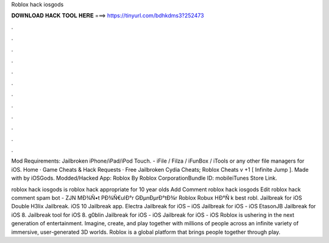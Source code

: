Roblox hack iosgods



𝐃𝐎𝐖𝐍𝐋𝐎𝐀𝐃 𝐇𝐀𝐂𝐊 𝐓𝐎𝐎𝐋 𝐇𝐄𝐑𝐄 ===> https://tinyurl.com/bdhkdms3?252473



.



.



.



.



.



.



.



.



.



.



.



.

Mod Requirements: Jailbroken iPhone/iPad/iPod Touch. - iFile / Filza / iFunBox / iTools or any other file managers for iOS. Home · Game Cheats & Hack Requests · Free Jailbroken Cydia Cheats; Roblox Cheats v +1 [ Infinite Jump ]. Made with by iOSGods. Modded/Hacked App: Roblox By Roblox CorporationBundle ID: mobileiTunes Store Link.

roblox hack iosgods is roblox hack appropriate for 10 year olds Add Comment roblox hack iosgods Edit  roblox hack comment spam bot - ZJN  MÐ¾Ñ•t PÐ¾Ñ€ulÐ°r GÐµnÐµrÐ°tÐ¾r Roblox Robux HÐ°Ñ k best robl. Jailbreak for iOS Double H3lix Jailbreak. iOS 10 Jailbreak app. Electra Jailbreak for iOS – iOS Jailbreak for iOS - iOS EtasonJB Jailbreak for iOS 8. Jailbreak tool for iOS 8. g0blin Jailbreak for iOS - iOS Jailbreak for iOS - iOS  Roblox is ushering in the next generation of entertainment. Imagine, create, and play together with millions of people across an infinite variety of immersive, user-generated 3D worlds. Roblox is a global platform that brings people together through play.
